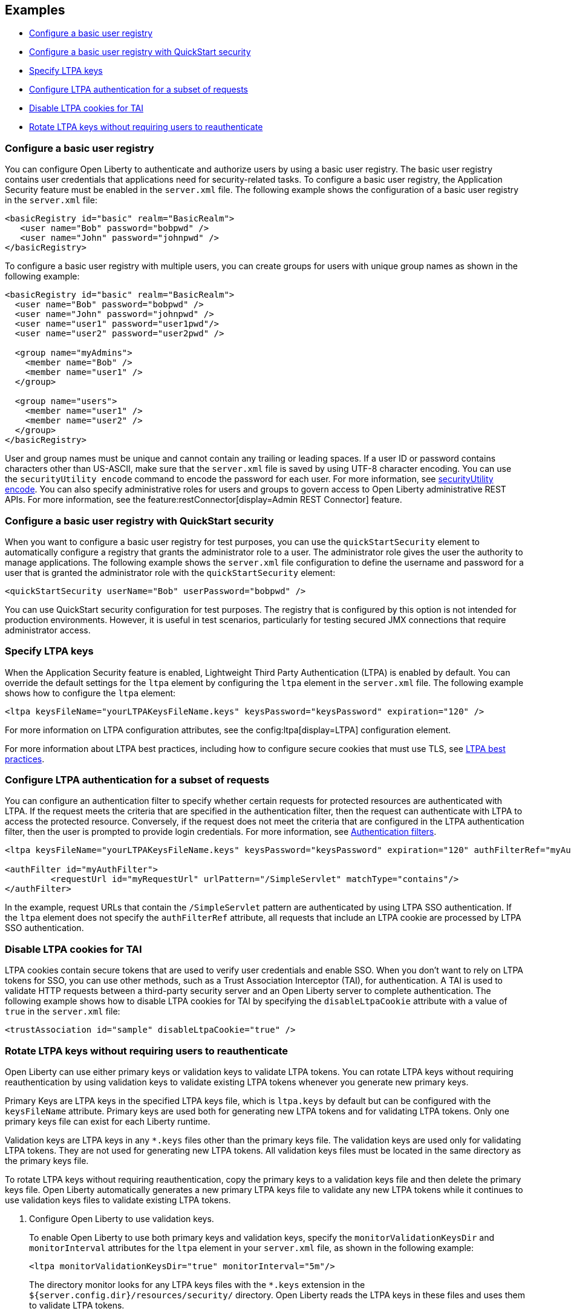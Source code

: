 
== Examples

- <<#basic,Configure a basic user registry>>
- <<#quick,Configure a basic user registry with QuickStart security>>
- <<#ltpa,Specify LTPA keys>>
- <<#filter,Configure LTPA authentication for a subset of requests>>
- <<#tai,Disable LTPA cookies for TAI>>
- <<#validationkeys,Rotate LTPA keys without requiring users to reauthenticate>>

=== Configure a basic user registry
You can configure Open Liberty to authenticate and authorize users by using a basic user registry. The basic user registry contains user credentials that applications need for security-related tasks. To configure a basic user registry, the Application Security feature must be enabled in the `server.xml` file. The following example shows the configuration of a basic user registry in the `server.xml` file:
[source,xml]
----
<basicRegistry id="basic" realm="BasicRealm">
   <user name="Bob" password="bobpwd" />
   <user name="John" password="johnpwd" />
</basicRegistry>
----

To configure a basic user registry with multiple users, you can create groups for users with unique group names as shown in the following example:
[source,xml]
----
<basicRegistry id="basic" realm="BasicRealm">
  <user name="Bob" password="bobpwd" />
  <user name="John" password="johnpwd" />
  <user name="user1" password="user1pwd"/>
  <user name="user2" password="user2pwd" />

  <group name="myAdmins">
    <member name="Bob" />
    <member name="user1" />
  </group>

  <group name="users">
    <member name="user1" />
    <member name="user2" />
  </group>
</basicRegistry>
----

User and group names must be unique and cannot contain any trailing or leading spaces.
If a user ID or password contains characters other than US-ASCII, make sure that the `server.xml` file is saved by using UTF-8 character encoding.
You can use the `securityUtility encode` command to encode the password for each user. For more information, see xref:reference:command/securityUtility-encode.adoc[securityUtility encode].
You can also specify administrative roles for users and groups to govern access to Open Liberty administrative REST APIs. For more information, see the feature:restConnector[display=Admin REST Connector] feature.

[#quick]
=== Configure a basic user registry with QuickStart security
When you want to configure a basic user registry for test purposes, you can use the `quickStartSecurity` element to automatically configure a registry that grants the administrator role to a user. The administrator role gives the user the authority to manage applications. The following example shows the `server.xml` file configuration to define the username and password for a user that is granted the administrator role with the `quickStartSecurity` element:
[source,xml]
----
<quickStartSecurity userName="Bob" userPassword="bobpwd" />
----
You can use QuickStart security configuration for test purposes. The registry that is configured by this option is not intended for production environments. However, it is useful in test scenarios, particularly for testing secured JMX connections that require administrator access.

[#ltpa]
=== Specify LTPA keys
When the Application Security feature is enabled, Lightweight Third Party Authentication (LTPA) is enabled by default. You can override the default settings for the `ltpa` element by configuring the `ltpa` element in the `server.xml` file. The following example shows how to configure the `ltpa` element:
[source,xml]
----
<ltpa keysFileName="yourLTPAKeysFileName.keys" keysPassword="keysPassword" expiration="120" />
----
For more information on LTPA configuration attributes, see the config:ltpa[display=LTPA] configuration element.

For more information about LTPA best practices, including how to configure secure cookies that must use TLS, see xref:ROOT:network-hardening.adoc#ltpa[LTPA best practices].

[#filter]
=== Configure LTPA authentication for a subset of requests
You can configure an authentication filter to specify whether certain requests for protected resources are authenticated with LTPA.
If the request meets the criteria that are specified in the authentication filter, then the request can authenticate with LTPA to access the protected resource.
Conversely, if the request does not meet the criteria that are configured in the LTPA authentication filter, then the user is prompted to provide login credentials.
For more information, see xref:ROOT:authentication-filters.adoc[Authentication filters].

[source,xml]
----
<ltpa keysFileName="yourLTPAKeysFileName.keys" keysPassword="keysPassword" expiration="120" authFilterRef="myAuthFilter"/>

<authFilter id="myAuthFilter">
         <requestUrl id="myRequestUrl" urlPattern="/SimpleServlet" matchType="contains"/>
</authFilter>
----

In the example, request URLs that contain the `/SimpleServlet` pattern are authenticated by using LTPA SSO authentication.
If the `ltpa` element does not specify the `authFilterRef` attribute, all requests that include an LTPA cookie are processed by LTPA SSO authentication.

[#tai]
=== Disable LTPA cookies for TAI
LTPA cookies contain secure tokens that are used to verify user credentials and enable SSO. When you don't want to rely on LTPA tokens for SSO, you can use other methods, such as a Trust Association Interceptor (TAI), for authentication. A TAI is used to validate HTTP requests between a third-party security server and an Open Liberty server to complete authentication. The following example shows how to disable LTPA cookies for TAI by specifying the `disableLtpaCookie` attribute with a value of `true` in the `server.xml` file:

[source,xml]
----
<trustAssociation id="sample" disableLtpaCookie="true" />
----

[#validationkeys]
=== Rotate LTPA keys without requiring users to reauthenticate

Open Liberty can use either primary keys or validation keys to validate LTPA tokens. You can rotate LTPA keys without requiring reauthentication by using validation keys to validate existing LTPA tokens whenever you generate new primary keys.

Primary Keys are LTPA keys in the specified LTPA keys file, which is `ltpa.keys` by default but can be configured with the `keysFileName` attribute. Primary keys are used both for generating new LTPA tokens and for validating LTPA tokens. Only one primary keys file can exist for each Liberty runtime.

Validation keys are LTPA keys in any `*.keys` files other than the primary keys file. The validation keys are used only for validating LTPA tokens. They are not used for generating new LTPA tokens. All validation keys files must be located in the same directory as the primary keys file.

To rotate LTPA keys without requiring reauthentication, copy the primary keys to a validation keys file and then delete the primary keys file. Open Liberty automatically generates a new primary LTPA keys file to validate any new LTPA tokens while it continues to use validation keys files to validate existing LTPA tokens.

1. Configure Open Liberty to use validation keys.
+
To enable Open Liberty to use both primary keys and validation keys, specify the `monitorValidationKeysDir` and `monitorInterval` attributes for the `ltpa` element in your `server.xml` file, as shown in the following example:
+
[source,xml]
----
<ltpa monitorValidationKeysDir="true" monitorInterval="5m"/>
----
+
The directory monitor looks for any LTPA keys files with the `*.keys` extension in the `${server.config.dir}/resources/security/` directory. Open Liberty reads the LTPA keys in these files and uses them to validate LTPA tokens.
+
The `monitorValidationKeysDir` attribute monitors the `${server.config.dir}/resources/security/` directory by default, but can monitor any directory the primary keys file is specified in. Monitoring is enabled only when the `updateTrigger` attribute is set to `polled` (the default value) and the `monitorInterval` attribute is set to a duration greater than `0`. The default value of the `monitorInterval` attribute is 0.
+
Alternatively, you can specify the `validationKeys` subelement to specify a particular validation keys file. You can also remove the validation keys in this file from use at a particular date and time with the optional `validUntilDate` attribute. In the following example, a validation keys file is specified with an expiration date after which the keys in the file are removed from use automatically:
+
[source,xml]
----
<ltpa>
    <validationKeys fileName="validation1.keys" password="{xor}Lz4sLCgwLTs=" validUntilDate="2024-01-02T12:30:00Z"/>
</ltpa>
----
+
The `fileName` and `password` attributes are required in the `validationKeys` element, but the `validUntilDate` attribute is optional.
+
When you specify the `validationKeys` subelement, the `monitorValidationKeysDir` element is not required. However, you can use both elements in combination so that any `*.keys` files in the primary keys file directory are used to validate LTPA tokens and not just the file that is specified by the `validationKeys fileName` attribute.
+
[source,xml]
----
<ltpa monitorValidationKeysDir="true" monitorInterval="5m">
    <validationKeys fileName="validation1.keys" password="{xor}Lz4sLCgwLTs=" validUntilDate="2024-01-02T12:30:00Z"/>
</ltpa>
----
+
In this case, any validation keys in files other than the file that is specified by the `validationKeys` subelement remain in use until you delete the corresponding `.keys` file or set the `monitorValidationKeysDir` attribute to `false`.

2. Copy the primary keys to a validation keys file.
+
If you copy the primary keys to a validation keys file in the same directory, or to a file that is specified by the `validationKeys` subelement, the runtime can continue to use these keys to validate LTPA tokens when the primary keys file is removed.

3. Delete the primary keys file.
+
Open Liberty automatically generates a new primary keys file to create and validate new LTPA tokens, while it continues to use the validation keys files to validate existing LTPA tokens. In this way, you can rotate the LTPA keys without requiring existing users to reauthenticate.

4. Optionally, when you no longer need the validation keys, remove them by deleting the validation keys file or by setting the `monitorValidationKeysDir` attribute to `false`.
+
Removing unused validation keys can improve performance.
